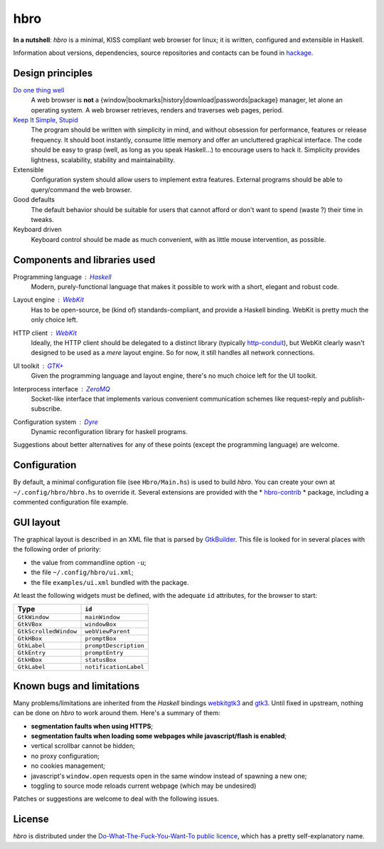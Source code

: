 ====
hbro
====

**In a nutshell**: *hbro* is a minimal, KISS compliant web browser for linux; it is written, configured and extensible in Haskell.

Information about versions, dependencies, source repositories and contacts can be found in hackage_.


Design principles
-----------------

`Do one thing well`_
  A web browser is **not** a {window|bookmarks|history|download|passwords|package} manager, let alone an operating system.
  A web browser retrieves, renders and traverses web pages, period.

`Keep It Simple, Stupid`_
  The program should be written with simplicity in mind, and without obsession for performance, features or release frequency. It should boot instantly, consume little memory and offer an uncluttered graphical interface. The code should be easy to grasp (well, as long as you speak Haskell...) to encourage users to hack it. Simplicity provides lightness, scalability, stability and maintainability.

Extensible
  Configuration system should allow users to implement extra features. External programs should be able to query/command the web browser.

Good defaults
  The default behavior should be suitable for users that cannot afford or don't want to spend (waste ?) their time in tweaks.

Keyboard driven
  Keyboard control should be made as much convenient, with as little mouse intervention, as possible.


Components and libraries used
-----------------------------

Programming language : Haskell_
  Modern, purely-functional language that makes it possible to work with a short, elegant and robust code.

Layout engine : WebKit_
  Has to be open-source, be (kind of) standards-compliant, and provide a Haskell binding. WebKit is pretty much the only choice left.

HTTP client : WebKit_
  Ideally, the HTTP client should be delegated to a distinct library (typically http-conduit_), but WebKit clearly wasn't designed to be used as a *mere* layout engine. So for now, it still handles all network connections.

UI toolkit : `GTK+`_
  Given the programming language and layout engine, there's no much choice left for the UI toolkit.

Interprocess interface : ZeroMQ_
  Socket-like interface that implements various convenient communication schemes like request-reply and publish-subscribe.

Configuration system : Dyre_
  Dynamic reconfiguration library for haskell programs.


Suggestions about better alternatives for any of these points (except the programming language) are welcome.


Configuration
-------------

By default, a minimal configuration file (see ``Hbro/Main.hs``) is used to build *hbro*. You can create your own at ``~/.config/hbro/hbro.hs`` to override it. Several extensions are provided with the * hbro-contrib_ * package, including a commented configuration file example.


GUI layout
----------

The graphical layout is described in an XML file that is parsed by GtkBuilder_. This file is looked for in several places with the following order of priority:

- the value from commandline option ``-u``;
- the file ``~/.config/hbro/ui.xml``;
- the file ``examples/ui.xml`` bundled with the package.

At least the following widgets must be defined, with the adequate ``id`` attributes, for the browser to start:

+-----------------------+-----------------------+
| Type                  | ``id``                |
+=======================+=======================+
| ``GtkWindow``         | ``mainWindow``        |
+-----------------------+-----------------------+
| ``GtkVBox``           | ``windowBox``         |
+-----------------------+-----------------------+
| ``GtkScrolledWindow`` | ``webViewParent``     |
+-----------------------+-----------------------+
| ``GtkHBox``           | ``promptBox``         |
+-----------------------+-----------------------+
| ``GtkLabel``          | ``promptDescription`` |
+-----------------------+-----------------------+
| ``GtkEntry``          | ``promptEntry``       |
+-----------------------+-----------------------+
| ``GtkHBox``           | ``statusBox``         |
+-----------------------+-----------------------+
| ``GtkLabel``          | ``notificationLabel`` |
+-----------------------+-----------------------+


Known bugs and limitations
--------------------------

Many problems/limitations are inherited from the *Haskell* bindings webkitgtk3_ and gtk3_. Until fixed in upstream, nothing can be done on *hbro* to work around them. Here's a summary of them:

- **segmentation faults when using HTTPS**;
- **segmentation faults when loading some webpages while javascript/flash is enabled**;
- vertical scrollbar cannot be hidden;
- no proxy configuration;
- no cookies management;
- javascript's ``window.open`` requests open in the same window instead of spawning a new one;
- toggling to source mode reloads current webpage (which may be undesired)

Patches or suggestions are welcome to deal with the following issues.


License
-------

*hbro* is distributed under the `Do-What-The-Fuck-You-Want-To public licence`_, which has a pretty self-explanatory name.


.. _hackage: http://hackage.haskell.org/package/hbro
.. _Do one thing well: http://en.wikipedia.org/wiki/Unix_philosophy
.. _Keep It Simple, Stupid: https://en.wikipedia.org/wiki/KISS_principle
.. _Do-What-The-Fuck-You-Want-To public licence: http://en.wikipedia.org/wiki/WTFPL
.. _Haskell: http://haskell.org/
.. _WebKit: http://www.webkit.org/
.. _GTK+: http://www.gtk.org/
.. _ZeroMQ: http://www.zeromq.org/
.. _Dyre: https://github.com/willdonnelly/dyre
.. _hbro-contrib: http://hackage.haskell.org/package/hbro-contrib
.. _GtkBuilder: https://developer.gnome.org/gtk3/stable/GtkBuilder.html
.. _http-conduit: https://hackage.haskell.org/package/http-conduit
.. _webkitgtk3: http://hackage.haskell.org/package/webkitgtk3
.. _gtk3: http://hackage.haskell.org/package/gtk3
